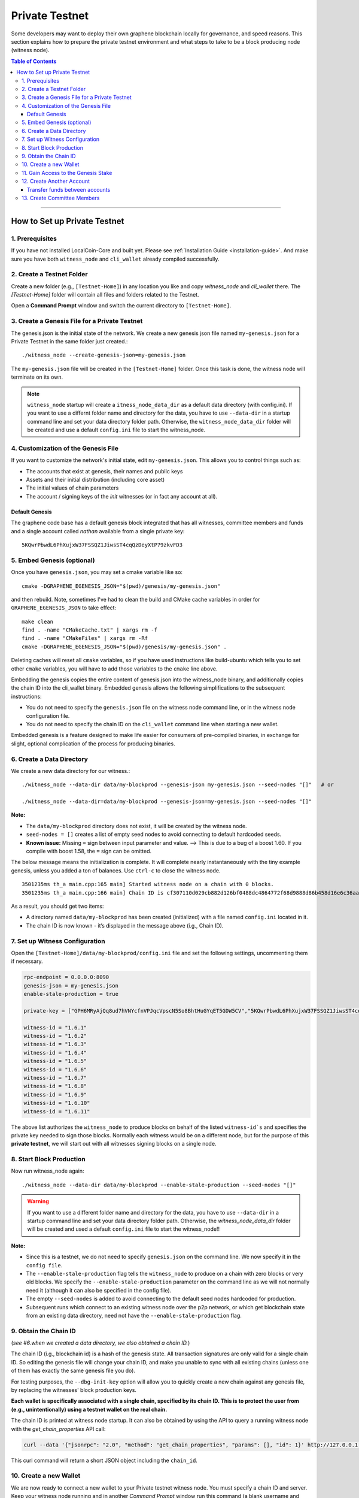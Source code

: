 
.. _private-testnet-guide:

************************
Private Testnet
************************

Some developers may want to deploy their own graphene blockchain locally for governance, and speed reasons. This section explains how to prepare the private testnet environment and what steps to take to be a block producing node (witness node). 

.. contents:: Table of Contents
   :local:
   
-------

How to Set up Private Testnet
===================================


1. Prerequisites 
-------------------------------------------

If you have not installed LocalCoin-Core and built yet. Please see :ref:`Installation Guide <installation-guide>`. And make sure you have both ``witness_node`` and ``cli_wallet`` already compiled successfully.

2. Create a Testnet Folder
-------------------------------------------

Create a new folder (e.g., ``[Testnet-Home]``) in any location you like and copy `witness_node` and `cli_wallet` there. The `[Testnet-Home]` folder will contain all files and folders related to the Testnet.

Open a **Command Prompt** window and switch the current directory to ``[Testnet-Home]``.

3. Create a Genesis File for a Private Testnet
-------------------------------------------

The genesis.json is the initial state of the network. We create a new genesis json file named ``my-genesis.json`` for a Private Testnet in the same folder just created.::

    ./witness_node --create-genesis-json=my-genesis.json

The ``my-genesis.json`` file will be created in the ``[Testnet-Home]`` folder. Once this task is done, the witness node will terminate on its own. 

.. Note::  ``witness_node`` startup will create a ``itness_node_data_dir`` as a default data directory (with config.ini). If you want to use a differnt folder name and directory for the data, you have to use ``--data-dir`` in a startup command line and set your data directory folder path. Otherwise, the ``witness_node_data_dir`` folder will be created and use a default ``config.ini`` file to start the witness_node.

4. Customization of the Genesis File
-------------------------------------------

If you want to customize the network's initial state, edit ``my-genesis.json``. This allows you to control things such as:

- The accounts that exist at genesis, their names and public keys
- Assets and their initial distribution (including core asset)
- The initial values of chain parameters
- The account / signing keys of the `init` witnesses (or in fact any account at all).

Default Genesis
^^^^^^^^^^^^^^^^^^^^^

The graphene code base has a default genesis block integrated that has all witnesses, committee members and funds and a single account called `nathan` available from a single private key::

    5KQwrPbwdL6PhXujxW37FSSQZ1JiwsST4cqQzDeyXtP79zkvFD3

5. Embed Genesis (optional)
-------------------------------------------

Once you have ``genesis.json``, you may set a cmake variable like so::

    cmake -DGRAPHENE_EGENESIS_JSON="$(pwd)/genesis/my-genesis.json"

and then rebuild. Note, sometimes I've had to clean the build and CMake cache variables in order for ``GRAPHENE_EGENESIS_JSON`` to take effect::

    make clean
    find . -name "CMakeCache.txt" | xargs rm -f
    find . -name "CMakeFiles" | xargs rm -Rf
    cmake -DGRAPHENE_EGENESIS_JSON="$(pwd)/genesis/my-genesis.json" .

Deleting caches will reset all ``cmake`` variables, so if you have used instructions like build-ubuntu which tells you to set other ``cmake`` variables, you will have to add those variables to the ``cmake`` line above.

Embedding the genesis copies the entire content of genesis.json into the witness_node binary, and additionally copies the chain ID into the cli_wallet binary. Embedded genesis allows the following simplifications to the subsequent instructions:

- You do not need to specify the ``genesis.json`` file on the witness node command line, or in the witness node configuration file.
- You do not need to specify the chain ID on the ``cli_wallet`` command line when starting a new wallet.

Embedded genesis is a feature designed to make life easier for consumers of pre-compiled binaries, in exchange for slight, optional complication of the process for producing binaries.



6. Create a Data Directory
-------------------------------------------

We create a new data directory for our witness.::

    ./witness_node --data-dir data/my-blockprod --genesis-json my-genesis.json --seed-nodes "[]"   # or
    
    ./witness_node --data-dir=data/my-blockprod --genesis-json=my-genesis.json --seed-nodes "[]"



**Note:**

- The ``data/my-blockprod`` directory does not exist, it will be created by the witness node.
- ``seed-nodes = []`` creates a list of empty seed nodes to avoid connecting to default hardcoded seeds.  
- **Known issue:** Missing ``=`` sign between input parameter and value. --> This is due to a bug of a boost 1.60. If you compile with boost 1.58, the ``=`` sign can be omitted.
  
The below message means the initialization is complete. It will complete nearly instantaneously with the tiny example genesis, unless you added a ton of balances. Use ``ctrl-c`` to close the witness node. ::

    3501235ms th_a main.cpp:165 main] Started witness node on a chain with 0 blocks.
    3501235ms th_a main.cpp:166 main] Chain ID is cf307110d029cb882d126bf0488dc4864772f68d9888d86b458d16e6c36aa74b

As a result, you should get two items:

- A directory named ``data/my-blockprod`` has been created (initialized) with a file named ``config.ini`` located in it.
- The chain ID is now known - it’s displayed in the message above (i.g., Chain ID).


7. Set up Witness Configuration
-------------------------------------------

Open the ``[Testnet-Home]/data/my-blockprod/config.ini`` file and set the following settings, uncommenting them if necessary.

.. code-block:: json

    rpc-endpoint = 0.0.0.0:8090
    genesis-json = my-genesis.json
    enable-stale-production = true

    private-key = ["GPH6MRyAjQq8ud7hVNYcfnVPJqcVpscN5So8BhtHuGYqET5GDW5CV","5KQwrPbwdL6PhXujxW37FSSQZ1JiwsST4cqQzDeyXtP79zkvFD3"]

    witness-id = "1.6.1"
    witness-id = "1.6.2"
    witness-id = "1.6.3"
    witness-id = "1.6.4"
    witness-id = "1.6.5"
    witness-id = "1.6.6"
    witness-id = "1.6.7"
    witness-id = "1.6.8"
    witness-id = "1.6.9"
    witness-id = "1.6.10"
    witness-id = "1.6.11"

The above list authorizes the ``witness_node`` to produce blocks on behalf of the listed ``witness-id`s`` and specifies the private key needed to sign those blocks. Normally each witness would be on a different node, but for the purpose of this **private testnet**, we will start out with all witnesses signing blocks on a single node. 

8. Start Block Production
-------------------------------------------

Now run witness_node again::

    ./witness_node --data-dir data/my-blockprod --enable-stale-production --seed-nodes "[]"

.. warning:: If you want to use a different folder name and directory for the data, you have to use ``--data-dir`` in a startup command line and set your data directory folder path. Otherwise, the `witness_node_data_dir` folder will be created and used a default ``config.ini`` file to start the witness_node!!

**Note:**

- Since this is a testnet, we do not need to specify ``genesis.json`` on the command line. We now specify it in the ``config file``. 
- The ``--enable-stale-production`` flag tells the ``witness_node`` to produce on a chain with zero blocks or very old blocks. We specify the ``--enable-stale-production`` parameter on the command line as we will not normally need it (although it can also be specified in the config file). 
- The empty ``--seed-nodes`` is added to avoid connecting to the default seed nodes hardcoded for production.
-  Subsequent runs which connect to an existing witness node over the p2p network, or which get blockchain state from an existing data directory, need not have the ``--enable-stale-production`` flag.

9. Obtain the Chain ID
-------------------------------------------

(*see #6.when we created a data directory, we also obtained a chain ID.*)

The chain ID (i.g., blockchain id) is a hash of the genesis state. All transaction signatures are only valid for a single chain ID. So editing the genesis file will change your chain ID, and make you unable to sync with all existing chains (unless one of them has exactly the same genesis file you do).

For testing purposes, the ``--dbg-init-key`` option will allow you to quickly create a new chain against any genesis file, by replacing the witnesses' block production keys.

**Each wallet is specifically associated with a single chain, specified by its chain ID. This is to protect the user from (e.g., unintentionally) using a testnet wallet on the real chain.**

The chain ID is printed at witness node startup. It can also be obtained by using the API to query a running witness node with the `get_chain_properties` API call:

.. code-block:: json

    curl --data '{"jsonrpc": "2.0", "method": "get_chain_properties", "params": [], "id": 1}' http://127.0.0.1:11011/rpc && echo

This curl command will return a short JSON object including the ``chain_id``.

10. Create a new Wallet
-------------------------------------------

We are now ready to connect a new wallet to your Private testnet witness node. You must specify a chain ID and server. Keep your witness node running and in another *Command Prompt* window run this command (a blank username and password will suffice):

.. code-block:: json

    ./cli_wallet --wallet-file my-wallet.json 
               --chain-id cf307110d029cb882d126bf0488dc4864772f68d9888d86b458d16e6c36aa74b 
               --server-rpc-endpoint ws://127.0.0.1:11011 -u '' -p ''

**Note:** 

- Make sure to replace the above chain ID (i.e., blockchain id) ``cf307110d0...36aa74b`` with **your own chain ID** reported by your witness_node. The chain-id passed to the CLI-wallet needs to match the id generated and used by the witness node.
- ``--server-rpc-endpoint`` - The port number is how you defined (opened) ``--rpc-endpoint`` for the witness_node.

If you get the `set_password` prompt, it means your wallet has successfully connected to the testnet witness node.

Fist you need to create a new password for your wallet. This password is used to encrypt all the private keys in the wallet. For this example, we will use the password `supersecret`::

    >>> set_password supersecret

11. Gain Access to the Genesis Stake
-------------------------------------------

In Graphene, balances are contained in accounts. To import an account that exists in the Graphene genesis into your wallet, all you need to know its name and its private key. We will now import into the wallet an account called `nathan` (a general purpose test account) by using the `import_key` command:

.. code-block:: json

    unlock supersecret
    import_key nathan "5KQwrPbwdL6PhXujxW37FSSQZ1JiwsST4cqQzDeyXtP79zkvFD3"

.. Note:: `nathan` happens to be the account name defined in the genesis file. If you had edited your ``my-genesies.json`` file just after it was created, you could have put a different name there. Also, note that ``5KQwrPbwdL...P79zkvFD3`` is the private key defined in the ``config.ini`` file.

Now we have the private key imported into the wallet but still no funds assocciated with it. Funds are stored in genesis balance objects. These funds can be claimed, with no fee, using the `import_balance` command:

.. code-block:: json

    import_balance nathan ["5KQwrPbwdL6PhXujxW37FSSQZ1JiwsST4cqQzDeyXtP79zkvFD3"] true

As a result, we have one account (named `nathan`) imported into the wallet and this account is well funded with LLC as we have claimed the funds stored in the genesis file. You can view this account information and the balance by using the below commands:

.. code-block:: json

    get_account nathan
    list_account_balances nathan

12. Create Another Account
-------------------------------------------

We will now create another account (named `alpha`) so that we can transfer funds back and forth between `nathan` and `alpha`.

Creating a new account is always done by using an existing account - we need it because someone (i.e. the registrar) has to fund the registration fee. Also, there is the requirement for the registrar account to have a lifetime member (LTM) status. Therefore we need to upgrade the account `nathan` to LTM, before we can proceed with creating other accounts.

.. code-block:: json

    upgrade_account nathan true
    get_account nathan

In the response, next to `membership_expiration_date` you should see ``1969-12-31T23:59:59``. If you get ``1970-01-01T00:00:00`` something is wrong and `nathan` has not been successfully upgraded.

We can now register an account by using `nathan` as registrar. But first we need to get hold of the public key for the new account. We do it by using the ``suggest_brain_key`` command.

And the resposne should be something similar to this

.. code-block:: json

    suggest_brain_key
    {
    "brain_priv_key": "MYAL SOEVER UNSHARP PHYSIC JOURNEY SHEUGH BEDLAM WLOKA FOOLERY GUAYABA DENTILE RADIATE TIEPIN ARMS FOGYISH COQUET",
    "wif_priv_key": "5JDh3XmHK8CDaQSxQZHh5PUV3zwzG68uVcrTfmg9yQ9idNisYnE",
    "pub_key": "LLC78CuY47Vds2nfw2t88ckjTaggPkw16tLhcmg4ReVx1WPr1zRL5"
    }

We can now register an account. The ``register_account`` command allows you to register an account using only a public key::

    register_account alpha LLC78CuY47Vds2nfw2t88ckjTaggPkw16tLhcmg4ReVx1WPr1zRL5 LLC78CuY47Vds2nfw2t88ckjTaggPkw16tLhcmg4ReVx1WPr1zRL5 nathan nathan 0 true

> Use a public key ``pub_key`` which you just created by ``suggest_brain_key``. 

Transfer funds between accounts
^^^^^^^^^^^^^^^^^^^^^^^^^^^^^^^^^^^^^

.. code-block:: json

    transfer nathan alpha 100000 CORE "here is the cash" true
    list_account_balances alpha

The text ``here is some cash`` is an arbitrary memo you can attatch to a transfer. If you don’t need it, just use ``""`` instead.
    
We can now open a new wallet for alpha user::

    import_key alpha 5JDh3XmHK8CDaQSxQZHh5PUV3zwzG68uVcrTfmg9yQ9idNisYnE
    upgrade_account alpha true
    create_witness alpha "http://www.alpha" true


> Use a private key ``wif_priv_key`` which you just created by ``suggest_brain_key``. 
 
The ``get_private_key`` command allows us to obtain the WIF private key corresponding to a public key. The private key must already be in the wallet::

    get_private_key LLC78CuY47Vds2nfw2t88ckjTaggPkw16tLhcmg4ReVx1WPr1zRL5

> You can try to make sure your ``suggest_brain_key`` outputs key pair. You should get the same pair of keys set.

13. Create Committee Members
-------------------------------------------

.. code-block:: json

    create_account_with_brain_key com0 com0 nathan nathan true
    create_account_with_brain_key com1 com1 nathan nathan true
    create_account_with_brain_key com2 com2 nathan nathan true
    create_account_with_brain_key com3 com3 nathan nathan true
    create_account_with_brain_key com4 com4 nathan nathan true
    create_account_with_brain_key com5 com5 nathan nathan true
    create_account_with_brain_key com6 com6 nathan nathan true
    transfer nathan com0 100000 CORE "some cash" true
    transfer nathan com1 100000 CORE "some cash" true
    transfer nathan com2 100000 CORE "some cash" true
    transfer nathan com3 100000 CORE "some cash" true
    transfer nathan com4 100000 CORE "some cash" true
    transfer nathan com5 100000 CORE "some cash" true
    transfer nathan com6 100000 CORE "some cash" true
    upgrade_account com0 true
    upgrade_account com1 true
    upgrade_account com2 true
    upgrade_account com3 true
    upgrade_account com4 true
    upgrade_account com5 true
    upgrade_account com6 true
    create_committee_member com0 "http://www.com0" true
    create_committee_member com1 "http://www.com1" true
    create_committee_member com2 "http://www.com2" true
    create_committee_member com3 "http://www.com3" true
    create_committee_member com4 "http://www.com4" true
    create_committee_member com5 "http://www.com5" true
    create_committee_member com6 "http://www.com6" true
    vote_for_committee_member nathan com0 true true
    vote_for_committee_member nathan com1 true true
    vote_for_committee_member nathan com2 true true
    vote_for_committee_member nathan com3 true true
    vote_for_committee_member nathan com4 true true
    vote_for_committee_member nathan com5 true true
    vote_for_committee_member nathan com6 true true

    propose_parameter_change com0 {"block_interval" : 6} true



|



